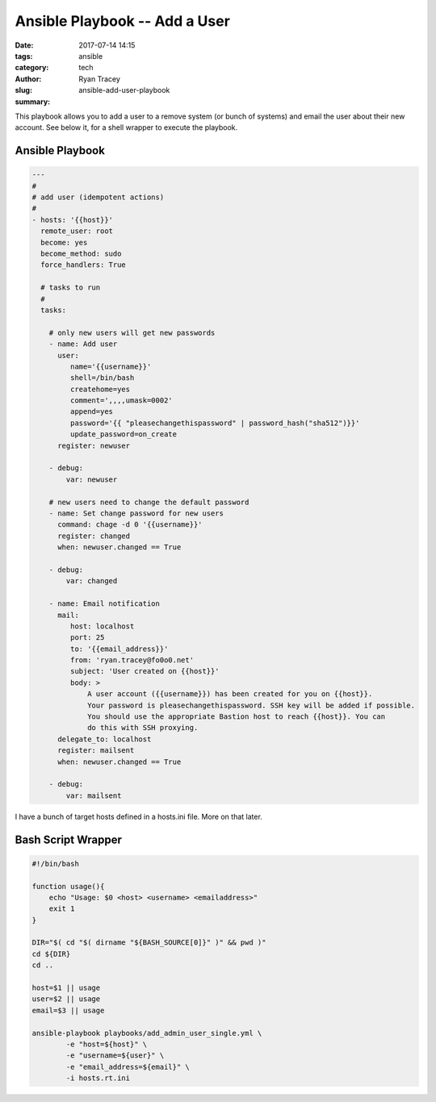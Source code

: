 Ansible Playbook -- Add a User
==============================

:date: 2017-07-14 14:15
:tags: ansible
:category: tech
:author: Ryan Tracey
:slug: ansible-add-user-playbook
:summary:

This playbook allows you to add a user to a remove system (or bunch of systems) and email the user about their
new account. See below it, for a shell wrapper to execute the playbook.


Ansible Playbook
----------------

.. code-block:: yaml

	---
	#
	# add user (idempotent actions)
	#
	- hosts: '{{host}}'
	  remote_user: root
	  become: yes
	  become_method: sudo
	  force_handlers: True

	  # tasks to run
	  #
	  tasks:

	    # only new users will get new passwords
	    - name: Add user
	      user:
	         name='{{username}}'
	         shell=/bin/bash
	         createhome=yes
	         comment=',,,,umask=0002'
	         append=yes
	         password='{{ "pleasechangethispassword" | password_hash("sha512")}}'
	         update_password=on_create
	      register: newuser

	    - debug:
	        var: newuser

	    # new users need to change the default password
	    - name: Set change password for new users
	      command: chage -d 0 '{{username}}'
	      register: changed
	      when: newuser.changed == True

	    - debug:
	        var: changed

	    - name: Email notification
	      mail:
	         host: localhost
	         port: 25
	         to: '{{email_address}}'
	         from: 'ryan.tracey@fo0o0.net'
	         subject: 'User created on {{host}}'
	         body: >
	             A user account ({{username}}) has been created for you on {{host}}.
	             Your password is pleasechangethispassword. SSH key will be added if possible.
	             You should use the appropriate Bastion host to reach {{host}}. You can
	             do this with SSH proxying.
	      delegate_to: localhost
	      register: mailsent
	      when: newuser.changed == True

	    - debug:
	        var: mailsent


I have a bunch of target hosts defined in a hosts.ini file. More on that later.


Bash Script Wrapper
-------------------

.. code-block:: bash

	#!/bin/bash

	function usage(){
	    echo "Usage: $0 <host> <username> <emailaddress>"
	    exit 1
	}

	DIR="$( cd "$( dirname "${BASH_SOURCE[0]}" )" && pwd )"
	cd ${DIR}
	cd ..

	host=$1 || usage
	user=$2 || usage
	email=$3 || usage

	ansible-playbook playbooks/add_admin_user_single.yml \
		-e "host=${host}" \
		-e "username=${user}" \
		-e "email_address=${email}" \
		-i hosts.rt.ini

